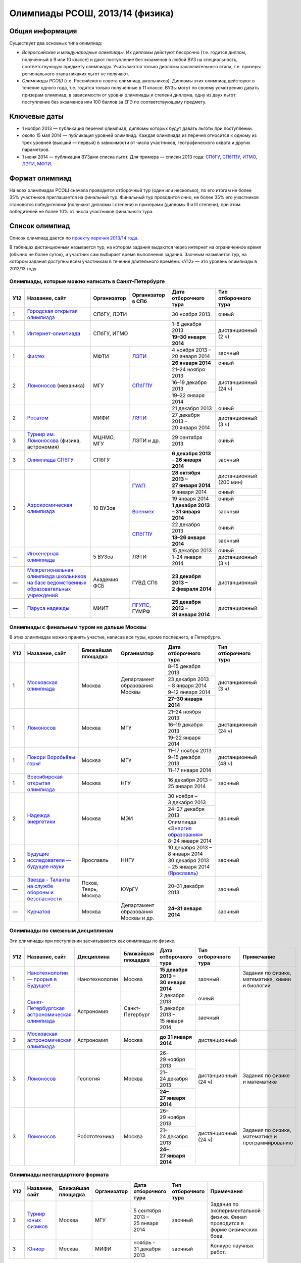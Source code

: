 ================================
Олимпиады РСОШ, 2013/14 (физика)
================================

Общая информация
================

Существует два основных типа олимпиад:

* *Всероссийские и международные олимпиады.* 
  Их дипломы дейстуют бессрочно (т.е. годится диплом, полученный в 9 или 10
  классе) и дают поступление без экзаменов в любой ВУЗ на специальность, 
  соответствующую предмету олимпиады. Учитываются только дипломы 
  заключительного этапа, т.е. призеры регионального этапа никаких льгот не 
  получают.
* *Олимпиады РСОШ* (т.е. Российского совета олимпиад школьников).
  Дипломы этих олимпиад действуют в течение одного года, т.е. годятся только 
  полученные в 11 классе. ВУЗы могут по своему усмотрению давать призерам
  олимпиад, в зависимости от уровня олимпиады и степени диплома, одну из 
  двух льгот: поступление без экзаменов или 100 баллов за ЕГЭ по 
  соответствующему предмету.

Ключевые даты
=============

* 1 ноября 2013 — публикация перечня олимпиад, дипломы которых будут давать 
  льготы при поступлении.
* около 15 мая 2014 — публикация уровней олимпиад. Каждая олимпиада из перечня 
  относится к одному из трех уровней (высший — первый) в зависимости от 
  числа участников, географического охвата и других параметров.
* 1 июня 2014 — публикация ВУЗами списка льгот. Для примера — списки 2013 года:
  СПбГУ_, СПбГПУ_, ИТМО_, ЛЭТИ_, МФТИ_.

.. _СПбГУ: http://www.abiturient.spbu.ru/data/bak/vpo_shcool_lgot_2013.htm
.. _СПбГПУ: http://www.spbstu.ru/education/entrance/doc/rating_olimpiad_2013.pdf
.. _ИТМО: http://abit.ifmo.ru/olymp2013
.. _ЛЭТИ: http://eltech.ru/assets/files/abiturient/priemnaya-komissiya/
          pravila-priema/lgoty-predostavlyaemye-pobeditelyam-i-prizeram-olimpiad.doc
.. _МФТИ: http://mipt.ru/education/abitur/pk/ent2013.html

Формат олимпиад
===============

На всех олимпиадах РСОШ сначала проводится отборочный тур
(один или несколько), по его итогам не более 35% участников приглашается на
финальный тур. Финальный тур проводится очно, не более 35% его участников 
становятся победителями (получают дипломы I степени) и призерами 
(дипломы II и III степени), при этом победителей не более 10% от числа 
участников финального тура.

Список олимпиад
===============

Список олимпиад дается по `проекту перечня 2013/14 года`__.

__ http://regulation.gov.ru/project/10141.html?point=view_project&stage=2&stage_id=6123

В таблицах дистанционным называется тур, на котором задания
выдаются через интернет на ограниченное время (обычно не более суток),
и участник сам выбирает время выполнения задания.
Заочным называется тур, на котором задания доступны всем участникам
в течение длительного времени.
«У12» — это уровень олимпиады в 2012/13 году.

Олимпиады, которые можно написать в Санкт-Петербурге
----------------------------------------------------

+-----+---------------------------------+--------------+-------------------+--------------------------------------+-------------------------+
| У12 | Название, сайт                  | Организатор  | Организатор в СПб | Дата отборочного тура                | Тип отборочного тура    |
+=====+=================================+==============+===================+======================================+=========================+
| 1   | `Городская открытая олимпиада`_ | СПбГУ, ЛЭТИ                      | 30 ноября 2013                       | очный                   |
+-----+---------------------------------+----------------------------------+--------------------------------------+-------------------------+
| 1   | `Интернет-олимпиада`_           | СПбГУ, ИТМО                      | 1–8 декабря 2013                     | дистанционный (2 ч)     |
|     |                                 |                                  +--------------------------------------+                         |
|     |                                 |                                  | **19–30 января 2014**                |                         |
+-----+---------------------------------+--------------+-------------------+--------------------------------------+-------------------------+
| 1   | Физтех_                         | МФТИ         | ЛЭТИ__            | 4 ноября 2013 – 20 января 2014       | заочный                 |
|     |                                 |              |                   +--------------------------------------+-------------------------+
|     |                                 |              |                   | **26 января 2014**                   | очный                   |
+-----+---------------------------------+--------------+-------------------+--------------------------------------+-------------------------+
| 2   | Ломоносов_ (механика)           | МГУ          | СПбГПУ__          | 21–24 ноября 2013                    | дистанционный (24 ч)    |
|     |                                 |              |                   +--------------------------------------+                         |
|     |                                 |              |                   | 16–19 декабря 2013                   |                         |
|     |                                 |              |                   +--------------------------------------+                         |
|     |                                 |              |                   | 19–22 января 2014                    |                         |
+-----+---------------------------------+--------------+-------------------+--------------------------------------+-------------------------+
| 2   | Росатом_                        | МИФИ         | ЛЭТИ__            | 21 декабря 2013                      | очный                   |
|     |                                 |              |                   +--------------------------------------+-------------------------+
|     |                                 |              |                   | 27 декабря 2013 – 20 января 2014     | дистанционный (3 ч)     |
+-----+---------------------------------+--------------+-------------------+--------------------------------------+-------------------------+
| 3   | `Турнир им. Ломоносова`_        | МЦНМО, МГУ   | ЛЭТИ и др.        | 29 сентября 2013                     | очный                   |
|     | (физика, астрономия)            |              |                   |                                      |                         |
+-----+---------------------------------+--------------+-------------------+--------------------------------------+-------------------------+
| 3   | `Олимпиада СПбГУ`_              | СПбГУ                            | **6 декабря 2013 – 26 января 2014**  | заочный                 |
+-----+---------------------------------+--------------+-------------------+--------------------------------------+-------------------------+
| 3   | `Аэрокосмическая олимпиада`_    | 10 ВУЗов     | ГУАП__            | **28 октября 2013 – 27 января 2014** | дистанционный (200 мин) |
|     |                                 |              |                   +--------------------------------------+-------------------------+
|     |                                 |              |                   | 9 января 2014                        | очный                   |
|     |                                 |              |                   +--------------------------------------+-------------------------+
|     |                                 |              |                   | 19 января 2014                       | очный                   |
|     |                                 |              +-------------------+--------------------------------------+-------------------------+
|     |                                 |              | Военмех__         | **1 декабря 2013 – 31 января 2014**  | заочный                 |
|     |                                 |              +-------------------+--------------------------------------+-------------------------+
|     |                                 |              | СПбГПУ__          | 22 декабря 2013                      | очный                   |
|     |                                 |              |                   +--------------------------------------+-------------------------+
|     |                                 |              |                   | **13–26 января 2014**                | заочный                 |
+-----+---------------------------------+--------------+-------------------+--------------------------------------+-------------------------+
| —   | `Инженерная олимпиада`_         | 5 ВУЗов      | ЛЭТИ              | 15 декабря 2013                      | очный                   |
|     |                                 |              |                   +--------------------------------------+-------------------------+
|     |                                 |              |                   | 1–24 января 2014                     | дистанционный (3 ч)     |
+-----+---------------------------------+--------------+-------------------+--------------------------------------+-------------------------+
| —   | |ФСБ|                           | Академия ФСБ | ГУВД СПб          | **23 декабря 2013 – 2 февраля 2014** | дистанционный           |
+-----+---------------------------------+--------------+-------------------+--------------------------------------+-------------------------+
| —   | `Паруса надежды`_               | МИИТ         | ПГУПС__, ГУМРФ    | **25 декабря 2013 – 31 января 2014** | дистанционный           |
+-----+---------------------------------+--------------+-------------------+--------------------------------------+-------------------------+

__ http://eltech.ru/ru/abiturientam/olimpiady-shkolnikov/olimpiady-fizteh
__ http://tm.spbstu.ru/Lomonosov
__ http://eltech.ru/ru/abiturientam/olimpiady-shkolnikov/olimpiada-rosatom
__ http://portal.guap.ru/?n=priem&p=ol_aero_2013
__ http://www.voenmeh.ru/abiturients/olimp
__ http://www.spbstu.ru/education/entrance/olympiades.asp
__ http://www.pgups.ru/abitur/olimpiady/parusa_nadegdy/

.. _Городская открытая олимпиада: http://physolymp.spb.ru/
.. _Интернет-олимпиада: http://distolymp2.spbu.ru/olymp/
.. _Физтех: http://olymp.mipt.ru/
.. _Ломоносов: http://olymp.msu.ru/
.. _Росатом: http://mephi.ru/entrant/olimpiads/rosatom/
.. _Турнир им. Ломоносова: http://turlom.olimpiada.ru/
.. _Олимпиада СПбГУ: http://abiturient.spbu.ru/index.php/russkij/olimpiada-shkolnikov
.. _Аэрокосмическая олимпиада: http://www.spaceolymp.ru/
.. _Инженерная олимпиада: http://eltech.ru/ru/abiturientam/
                          olimpiady-shkolnikov/inzhenernaya-olimpiada-shkolnikov
.. |ФСБ| replace:: `Межрегиональная олимпиада школьников на базе ведомственных образовательных учреждений`_
.. _Межрегиональная олимпиада школьников на базе ведомственных
    образовательных учреждений: http://www.v-olymp.ru/volmp_physic/
.. _Паруса надежды: http://miit.ru/portal/page/portal/miit/information?
                    id_page=3077&id_pi_top=1265&id_pi_mmr=1271&id_pi_cpm=3&
                    id_pi_st=3102&id_pi_mm=48&id_pi_m2l=5&id_pi_mmc=64&
                    curr_page_mmc=1&curr_page_mmr=1&curr_page_st=1&view_mode_top=1&
                    id_info_st=127031&ct_mmc=2&ct_mmr=2&id_info_mmr=2411&ct_st=3

Олимпиады с финальным туром не дальше Москвы
--------------------------------------------

В этих олимпиадах можно принять участие, написав все туры, кроме последнего, в Петербурге.

+-----+------------------------------------+-----------+-------------+-------------------------------------+----------------------+
| У12 | Название, сайт                     | Ближайшая | Организатор | Дата отборочного тура               | Тип отборочного тура |
|     |                                    | площадка  |             |                                     |                      |
+=====+====================================+===========+=============+=====================================+======================+
| 1   | `Московская олимпиада`_            | Москва    | Департамент | 8–15 декабря 2013                   | дистанционный (3 ч)  |
|     |                                    |           | образования +-------------------------------------+                      |
|     |                                    |           | Москвы      | 23 декабря 2013 – 8 января 2014     |                      |
|     |                                    |           |             +-------------------------------------+                      |
|     |                                    |           |             | 9–12 января 2014                    |                      |
|     |                                    |           |             +-------------------------------------+                      |
|     |                                    |           |             | **27–30 января 2014**               |                      |
+-----+------------------------------------+-----------+-------------+-------------------------------------+----------------------+
| 1   | Ломоносов_                         | Москва    | МГУ         | 21–24 ноября 2013                   | дистанционный (24 ч) |
|     |                                    |           |             +-------------------------------------+                      |
|     |                                    |           |             | 16–19 декабря 2013                  |                      |
|     |                                    |           |             +-------------------------------------+                      |
|     |                                    |           |             | 19–22 января 2014                   |                      |
+-----+------------------------------------+-----------+-------------+-------------------------------------+----------------------+
| 1   | `Покори Воробьёвы горы!`_          | Москва    | МГУ         | 11–17 ноября 2013                   | дистанционный (48 ч) |
|     |                                    |           |             +-------------------------------------+                      |
|     |                                    |           |             | 9–15 декабря 2013                   |                      |
|     |                                    |           |             +-------------------------------------+                      |
|     |                                    |           |             | 11–17 января 2014                   |                      |
+-----+------------------------------------+-----------+-------------+-------------------------------------+----------------------+
| 1   | `Всесибирская открытая олимпиада`_ | Москва    | НГУ         | 16 декабря 2013 – 25 января 2014    | заочный              |
+-----+------------------------------------+-----------+-------------+-------------------------------------+----------------------+
| 2   | `Надежда энергетики`_              | Москва    | МЭИ         | 30 ноября – 3 декабря 2013          | заочный              |
|     |                                    |           |             +-------------------------------------+                      |
|     |                                    |           |             | 24–27 декабря 2013                  |                      |
|     |                                    |           |             +-------------------------------------+                      |
|     |                                    |           |             | | Олимпиада                         |                      |
|     |                                    |           |             |   «`Энергия образования`_»          |                      |
|     |                                    |           |             | | 8–24 января 2014                  |                      |
+-----+------------------------------------+-----------+-------------+-------------------------------------+----------------------+
| 3   | |Будущие исследователи|            | Ярославль | ННГУ        | 10 декабря 2013 – 8 января 2014     | заочный              |
|     |                                    |           |             +-------------------------------------+                      |
|     |                                    |           |             | 30 декабря 2013 – 25 января 2014    |                      |
|     |                                    |           |             | (Ярославль_)                        |                      |
+-----+------------------------------------+-----------+-------------+-------------------------------------+----------------------+
| —   | |Звезда|                           | Псков,    | ЮУрГУ       | 20–31 декабря 2013                  | заочный              |
|     |                                    | Тверь,    |             |                                     |                      |
|     |                                    | Москва    |             |                                     |                      |
+-----+------------------------------------+-----------+-------------+-------------------------------------+----------------------+
| —   | Курчатов_                          | Москва    | Департамент | **24–31 января 2014**               | заочный              |
|     |                                    |           | образования |                                     |                      |
|     |                                    |           | Москвы      |                                     |                      |
|     |                                    |           | и др.       |                                     |                      |
+-----+------------------------------------+-----------+-------------+-------------------------------------+----------------------+

.. _Московская олимпиада: http://mosphys.olimpiada.ru/
.. _Покори Воробьёвы горы!: http://pvg.mk.ru/
.. _Всесибирская открытая олимпиада: http://vsesib.nsesc.ru/
.. _Надежда энергетики: http://www.energy-hope.ru/
.. _Энергия образования: http://olymp.hydroschool.ru/
.. |Будущие исследователи| replace:: `Будущие исследователи — будущее науки`_
.. _Будущие исследователи — будущее науки: http://www.unn.ru/bibn/
.. _Ярославль: http://umcentr.org/reg
.. |Звезда| replace:: `Звезда - Таланты на службе обороны и безопасности`_
.. _Звезда - Таланты на службе обороны и безопасности: http://olymp.susu.ru/
.. _Курчатов: http://olimpiadakurchatov.ru/
		
Олимпиады по смежным дисциплинам
--------------------------------

Эти олимпиады при поступлении засчитываются как олимпиады по физике.

+-----+--------------------------------------------------+----------------------+--------------------+-------------------------------------+----------------------+--------------------------------------------------+
| У12 | Название, сайт                                   | Дисциплина           | Ближайшая площадка | Дата отборочного тура               | Тип отборочного тура | Примечание                                       |
+=====+==================================================+======================+====================+=====================================+======================+==================================================+
| 1   | `Нанотехнологии — прорыв в Будущее!`_            | Нанотехнологии       | Москва             | **15 декабря 2013 – 30 января 2014**| заочный              | Задания по физике, математике, химии и биологии  |
+-----+--------------------------------------------------+----------------------+--------------------+-------------------------------------+----------------------+--------------------------------------------------+
| 2   | `Санкт-Петербургская астрономическая олимпиада`_ | Астрономия           | Санкт-Петербург    | 2 декабря 2013                      | очный                |                                                  |
|     |                                                  |                      |                    +-------------------------------------+----------------------+                                                  |
|     |                                                  |                      |                    | 5 декабря 2013 – 15 января 2014     | заочный              |                                                  |
+-----+--------------------------------------------------+----------------------+--------------------+-------------------------------------+----------------------+--------------------------------------------------+
| 3   | `Московская астрономическая олимпиада`_          | Астрономия           | Москва             | **до 31 января 2014**               | дистанционный        |                                                  |
+-----+--------------------------------------------------+----------------------+--------------------+-------------------------------------+----------------------+--------------------------------------------------+
| 3   | Ломоносов_                                       | Геология             | Москва             | 26–29 ноября 2013                   | дистанционный (24 ч) | Задания по физике и математике                   |
|     |                                                  |                      |                    +-------------------------------------+                      |                                                  |
|     |                                                  |                      |                    | 21–24 декабря 2013                  |                      |                                                  |
|     |                                                  |                      |                    +-------------------------------------+                      |                                                  |
|     |                                                  |                      |                    | **24–27 января 2014**               |                      |                                                  |
+-----+--------------------------------------------------+----------------------+--------------------+-------------------------------------+----------------------+--------------------------------------------------+
| 3   | Ломоносов_                                       | Робототехника        | Москва             | 26–29 ноября 2013                   | дистанционный (24 ч) | Задания по физике, математике и программированию |
|     |                                                  |                      |                    +-------------------------------------+                      |                                                  |
|     |                                                  |                      |                    | 21–24 декабря 2013                  |                      |                                                  |
|     |                                                  |                      |                    +-------------------------------------+                      |                                                  |
|     |                                                  |                      |                    | **24–27 января 2014**               |                      |                                                  |
+-----+--------------------------------------------------+----------------------+--------------------+-------------------------------------+----------------------+--------------------------------------------------+

.. _Нанотехнологии — прорыв в Будущее!: http://www.nanometer.ru/olymp2_o8.html
.. _Московская астрономическая олимпиада: http://mosastro.olimpiada.ru/
.. _Санкт-Петербургская астрономическая олимпиада: http://school.astro.spbu.ru/

Олимпиады нестандартного формата
--------------------------------

+-----+--------------------------+--------------------+-------------+---------------------------------------+----------------------+-------------------------------------------+
| У12 | Название, сайт           | Ближайшая площадка | Организатор | Дата отборочного тура                 | Тип отборочного тура | Примечания                                |
+=====+==========================+====================+=============+=======================================+======================+===========================================+
| 3   | `Турнир юных физиков`_   | Москва             | МГУ         | 5 сентября 2013 – 25 января 2014      | заочный              | Задания по экспериментальной физике.      |
|     |                          |                    |             |                                       |                      | Финал проводится в форме физических боев. |
+-----+--------------------------+--------------------+-------------+---------------------------------------+----------------------+-------------------------------------------+
| 3   | Юниор_                   | Москва             | МИФИ        | ноябрь – 31 декабря 2013              | заочный              | Конкурс научных работ.                    |
+-----+--------------------------+--------------------+-------------+---------------------------------------+----------------------+-------------------------------------------+

.. _Турнир юных физиков: http://www.rusypt.msu.ru/index.shtml
.. _Юниор: http://junior-fair.org/

Отдаленные олимпиады
--------------------

Эти олимпиады не имеют заочного отборочного тура, либо финал проходит далеко.

+-----+------------------------------------------------------+---------------------------------+
| У12 | Название, сайт                                       | Ближайшая площадка              |
+=====+======================================================+=================================+
| 2   | `Шаг в будущее`_                                     | Москва (первый тур также очный) |
+-----+------------------------------------------------------+                                 |
| 2   | `Шаг в будущее`_ (техника и технологии)              |                                 |
+-----+------------------------------------------------------+---------------------------------+
| 2   | ОРМО_                                                | Курганская обл.                 |
+-----+------------------------------------------------------+---------------------------------+
| 2   | `Будущее Сибири`_                                    | Новосибирск                     |
+-----+------------------------------------------------------+---------------------------------+
| 3   | `Наследники левши`_                                  | Тверь (первый тур также очный)  |
+-----+------------------------------------------------------+---------------------------------+
| —   | `Олимпиада КФУ`_                                     | Казань                          |
+-----+------------------------------------------------------+---------------------------------+
| —   | `Будущее Сибири`_: техника и технологии              | Новосибирск                     |
+-----+------------------------------------------------------+---------------------------------+
| —   | `13 элемент. ALхимия будущего`_                      | Красноярск                      |
+-----+------------------------------------------------------+---------------------------------+
| —   | `Северо-Восточная олимпиада`_                        | Якутск                          |
+-----+------------------------------------------------------+---------------------------------+
| —   | `Юные таланты`_ (геология)                           | Пермь                           |
+-----+------------------------------------------------------+---------------------------------+

.. _Шаг в будущее: http://cendop.bmstu.ru/olymp/
.. _Будущее Сибири: http://olympiada-sfo.nstu.ru/
.. _ОРМО: http://abiturient.tsu.ru/ormo/
.. _Наследники левши: http://tsu.tula.ru/abitur/olimp/
.. _Физика управляет миром: http://school.ncstu.ru/formRegOlymp
.. _Олимпиада КФУ: http://www.kpfu.ru/main_page?p_sub=6110
.. _13 элемент. ALхимия будущего: http://dovuz.sfu-kras.ru/13_element
.. _Северо-Восточная олимпиада: http://fdop.s-vfu.ru/index.php/severo-vostochnaya-olimpiada-shkolnikov
.. _Юные таланты: http://olymp.psu.ru/

О замеченных неточностях сообщайте по адресу barygin@gmail.com.
